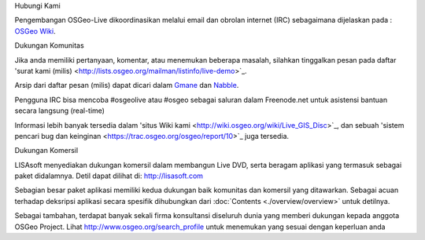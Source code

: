 Hubungi Kami


Pengembangan OSGeo-Live dikoordinasikan melalui email dan obrolan internet (IRC) sebagaimana dijelaskan pada :
`OSGeo Wiki <http://wiki.osgeo.org/wiki/Live_GIS_Disc#Contact_Us>`_.

Dukungan Komunitas


Jika anda memiliki pertanyaan, komentar, atau menemukan beberapa masalah, silahkan tinggalkan pesan pada daftar 'surat kami (milis) <http://lists.osgeo.org/mailman/listinfo/live-demo>`_.

Arsip dari daftar pesan (milis) dapat dicari dalam
`Gmane <http://news.gmane.org/gmane.comp.gis.osgeo.livedemo>`_ dan
`Nabble <http://osgeo-org.1803224.n2.nabble.com/OSGeo-FOSS4G-LiveDVD-f3623430.html>`_.

Pengguna IRC bisa mencoba #osgeolive atau #osgeo sebagai saluran dalam Freenode.net untuk asistensi bantuan secara langsung (real-time)

Informasi lebih banyak tersedia dalam 'situs Wiki kami <http://wiki.osgeo.org/wiki/Live_GIS_Disc>`_, dan sebuah 'sistem pencari bug dan keinginan <https://trac.osgeo.org/osgeo/report/10>`_ juga tersedia.

Dukungan Komersil

.. image:: ../images/logos/lisasoftlogo.jpg
  :scale: 100%
  :alt: LISAsoft
  :target: http://lisasoft.com

LISAsoft menyediakan dukungan komersil dalam membangun Live DVD, serta beragam aplikasi yang termasuk sebagai paket didalamnya.
Detil dapat dilihat di: http://lisasoft.com

Sebagian besar paket aplikasi memiliki kedua dukungan baik komunitas dan komersil yang ditawarkan. Sebagai acuan terhadap deksripsi aplikasi secara spesifik dihubungkan dari :doc:`Contents <./overview/overview>` untuk detilnya.

Sebagai tambahan, terdapat banyak sekali firma konsultansi diseluruh dunia yang memberi dukungan kepada anggota OSGeo Project.
Lihat http://www.osgeo.org/search_profile untuk menemukan yang sesuai dengan keperluan anda 